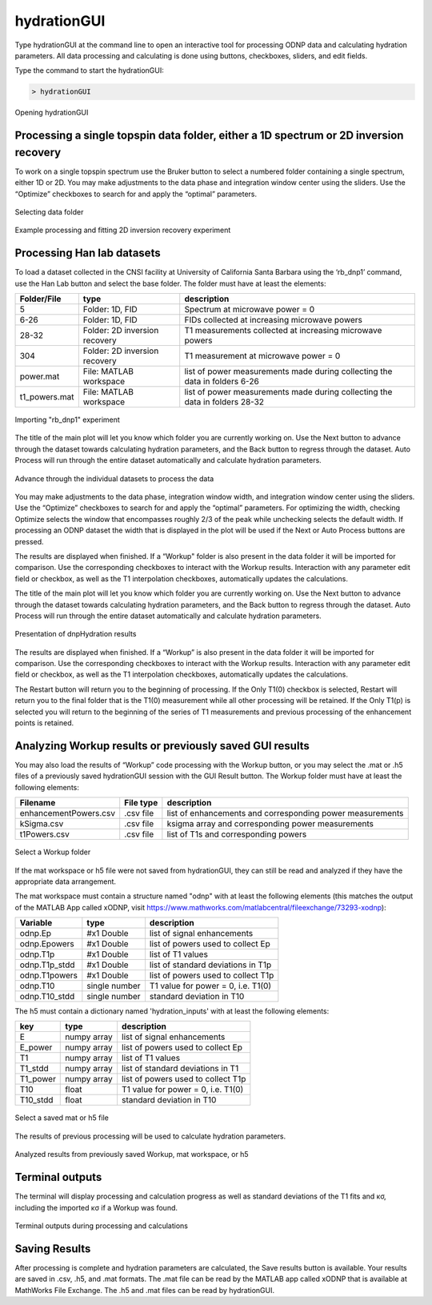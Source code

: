 ============
hydrationGUI
============

Type hydrationGUI at the command line to open an interactive tool for processing ODNP data and calculating hydration parameters. All data processing and calculating is done using buttons, checkboxes, sliders, and edit fields.

Type the command to start the hydrationGUI:

.. code-block:: console
    
    > hydrationGUI

.. figure:: _static/images/hydrationGUI_overview.png
    :width: 400
    :alt: Opening hydrationGUI
    :align: center

    Opening hydrationGUI

Processing a single topspin data folder, either a 1D spectrum or 2D inversion recovery 
==============================================================================

To work on a single topspin spectrum use the Bruker button to select a numbered folder containing a single spectrum, either 1D or 2D. You may make adjustments to the data phase and integration window center using the sliders. Use the “Optimize” checkboxes to search for and apply the “optimal” parameters. 

.. figure:: _static/images/hydrationGUI_importing_1d_2d.png
    :width: 400
    :alt: Loading 1D or 2D data
    :align: center

    Selecting data folder

.. figure:: _static/images/hydrationGUI_experiment_304.png
    :width: 400
    :alt: Example processing and fitting 2D inversion recovery experiment
    :align: center

    Example processing and fitting 2D inversion recovery experiment

Processing Han lab datasets
===========================

To load a dataset collected in the CNSI facility at University of California Santa Barbara using the ‘rb_dnp1’ command, use the Han Lab button and select the base folder. The folder must have at least the elements:

+------------------+-------------------------------+-----------------------------------------------------------------------------+
| **Folder/File**  | **type**                      | **description**                         				         |
+------------------+-------------------------------+-----------------------------------------------------------------------------+
| 5                | Folder: 1D, FID               | Spectrum at microwave power = 0                                             |
+------------------+-------------------------------+-----------------------------------------------------------------------------+
| 6-26             | Folder: 1D, FID               | FIDs collected at increasing microwave powers                               |
+------------------+-------------------------------+-----------------------------------------------------------------------------+
| 28-32            | Folder: 2D inversion recovery | T1 measurements collected at increasing microwave powers                    | 
+------------------+-------------------------------+-----------------------------------------------------------------------------+
| 304              | Folder: 2D inversion recovery | T1 measurement at microwave power = 0                                       |
+------------------+-------------------------------+-----------------------------------------------------------------------------+
| power.mat        | File: MATLAB workspace        | list of power measurements made during collecting the data in folders 6-26  |          
+------------------+-------------------------------+-----------------------------------------------------------------------------+
| t1_powers.mat    | File: MATLAB workspace        | list of power measurements made during collecting the data in folders 28-32 |   
+------------------+-------------------------------+-----------------------------------------------------------------------------+

.. figure:: _static/images/hydrationGUI_importing_rbdnp1.png
    :width: 400
    :alt: Example Importing rb_dnp1 Experiment
    :align: center

    Importing "rb_dnp1" experiment


The title of the main plot will let you know which folder you are currently working on. Use the Next button to advance through the dataset towards calculating hydration parameters, and the Back button to regress through the dataset. Auto Process will run through the entire dataset automatically and calculate hydration parameters.

.. figure:: _static/images/hydrationGUI_procesing_rbdnp1_data.png
    :width: 400
    :alt: Example Importing rb_dnp1 Experiment
    :align: center

    Advance through the individual datasets to process the data


You may make adjustments to the data phase, integration window width, and integration window center using the sliders. Use the “Optimize” checkboxes to search for and apply the “optimal” parameters. For optimizing the width, checking Optimize selects the window that encompasses roughly 2/3 of the peak while unchecking selects the default width. If processing an ODNP dataset the width that is displayed in the plot will be used if the Next or Auto Process buttons are pressed. 

The results are displayed when finished. If a “Workup" folder is also present in the data folder it will be imported for comparison. Use the corresponding checkboxes to interact with the Workup results. Interaction with any parameter edit field or checkbox, as well as the T1 interpolation checkboxes, automatically updates the calculations. 


The title of the main plot will let you know which folder you are currently working on. Use the Next button to advance through the dataset towards calculating hydration parameters, and the Back button to regress through the dataset. Auto Process will run through the entire dataset automatically and calculate hydration parameters.

.. figure:: _static/images/hydrationGUI_ksigma.png
    :width: 400
    :alt: Generating dnpHydration Results
    :align: center

    Presentation of dnpHydration results

The results are displayed when finished. If a “Workup” is also present in the data folder it will be imported for comparison. Use the corresponding checkboxes to interact with the Workup results. Interaction with any parameter edit field or checkbox, as well as the T1 interpolation checkboxes, automatically updates the calculations. 


The Restart button will return you to the beginning of processing. If the Only T1(0) checkbox is selected, Restart will return you to the final folder that is the T1(0) measurement while all other processing will be retained. If the Only T1(p) is selected you will return to the beginning of the series of T1 measurements and previous processing of the enhancement points is retained. 


Analyzing Workup results or previously saved GUI results
=========================================================

You may also load the results of “Workup” code processing with the Workup button, or you may select the .mat or .h5 files of a previously saved hydrationGUI session with the GUI Result button. The Workup folder must have at least the following elements:

+-------------------------+------------------+-----------------------------------------------------------+
| **Filename**            | **File type**    | **description**                                           |
+-------------------------+------------------+-----------------------------------------------------------+
| enhancementPowers.csv   | .csv file        | list of enhancements and corresponding power measurements |                     
+-------------------------+------------------+-----------------------------------------------------------+
| kSigma.csv              | .csv file        | ksigma array and corresponding power measurements         |
+-------------------------+------------------+-----------------------------------------------------------+
| t1Powers.csv            | .csv file        |  list of T1s and corresponding powers			 |
+-------------------------+------------------+-----------------------------------------------------------+

.. figure:: _static/images/hydrationGUI_previous_results1.png
    :width: 400
    :alt: Importing processing results from Workup
    :align: center

    Select a Workup folder


If the mat workspace or h5 file were not saved from hydrationGUI, they can still be read and analyzed if they have the appropriate data arrangement. 

The mat workspace must contain a structure named "odnp" with at least the following elements (this matches the output of the MATLAB App called xODNP, visit https://www.mathworks.com/matlabcentral/fileexchange/73293-xodnp):

+------------------+-----------------+--------------------------------------+
| **Variable**     | **type**        | **description**                      |
+------------------+-----------------+--------------------------------------+
| odnp.Ep          | #x1 Double      | list of signal enhancements          |      
+------------------+-----------------+--------------------------------------+
| odnp.Epowers     | #x1 Double      | list of powers used to collect Ep    |                 
+------------------+-----------------+--------------------------------------+
| odnp.T1p         | #x1 Double      | list of T1 values                    |
+------------------+-----------------+--------------------------------------+
| odnp.T1p_stdd    | #x1 Double      | list of standard deviations in T1p   |              
+------------------+-----------------+--------------------------------------+
| odnp.T1powers    | #x1 Double      | list of powers used to collect T1p   |                 
+------------------+-----------------+--------------------------------------+
| odnp.T10         | single number   | T1 value for power = 0, i.e. T1(0)   |               
+------------------+-----------------+--------------------------------------+
| odnp.T10_stdd    | single number   | standard deviation in T10            |     
+------------------+-----------------+--------------------------------------+

The h5 must contain a dictionary named 'hydration_inputs' with at least the following elements:

+------------------+-----------------+--------------------------------------+
| **key**          | **type**        | **description**                      |
+------------------+-----------------+--------------------------------------+
| E                | numpy array     | list of signal enhancements          |      
+------------------+-----------------+--------------------------------------+
| E_power          | numpy array     | list of powers used to collect Ep    |                 
+------------------+-----------------+--------------------------------------+
| T1               | numpy array     | list of T1 values                    |
+------------------+-----------------+--------------------------------------+
| T1_stdd          | numpy array     | list of standard deviations in T1    |              
+------------------+-----------------+--------------------------------------+
| T1_power         | numpy array     | list of powers used to collect T1p   |                 
+------------------+-----------------+--------------------------------------+
| T10              | float           | T1 value for power = 0, i.e. T1(0)   |               
+------------------+-----------------+--------------------------------------+
| T10_stdd         | float           | standard deviation in T10            |     
+------------------+-----------------+--------------------------------------+

.. figure:: _static/images/hydrationGUI_previous_results2.png
    :width: 400
    :alt: Importing Hydration Results saved from GUI
    :align: center

    Select a saved mat or h5 file

The results of previous processing will be used to calculate hydration parameters.

.. figure:: _static/images/hydrationGUI_results_from_h5.png
    :width: 400
    :alt: Imported hydrationGUI Results
    :align: center

    Analyzed results from previously saved Workup, mat workspace, or h5

Terminal outputs
================

The terminal will display processing and calculation progress as well as standard deviations of the T1 fits and κσ, including the imported κσ if a Workup was found. 

.. figure:: _static/images/hydrationGUI_terminal.png
    :width: 400
    :alt: Terminal Outputs
    :align: center

    Terminal outputs during processing and calculations


Saving Results
================

After processing is complete and hydration parameters are calculated, the Save results button is available. Your results are saved in .csv, .h5, and .mat formats. The .mat file can be read by the MATLAB app called xODNP that is available at MathWorks File Exchange. The .h5 and .mat files can be read by hydrationGUI.


